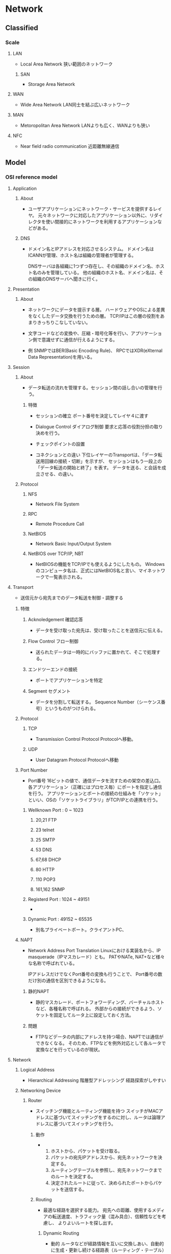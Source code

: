 * Network
** Classified
*** Scale
**** LAN
- Local Area Network
  狭い範囲のネットワーク

***** SAN
- Storage Area Network

**** WAN
- Wide Area Network
  LAN同士を結ぶ広いネットワーク

**** MAN
- Metoropolitan Area Network
  LANよりも広く、WANよりも狭い
  
**** NFC
- Near field radio communication
  近距離無線通信

** Model
*** OSI reference model
**** Application
***** About
- 
  ユーザアプリケーションにネットワーク・サービスを提供するレイヤ。
  元々ネットワークに対応したアプリケーション以外に、リダイレクタを使い間接的にネットワークを利用するアプリケーションなどがある。
***** DNS
- 
  ドメイン名とIPアドレスを対応させるシステム。
  ドメイン名はICANNが管理、ホスト名は組織の管理者が管理する。
  
  DNSサーバは各組織に1つずつ存在し、その組織のドメイン名、ホスト名のみを管理している。
  他の組織のホスト名、ドメイン名は、その組織のDNSサーバへ聞きに行く。

**** Presentation
***** About
- 
  ネットワークにデータを提示する層。
  ハードウェアやOSによる差異をなくしたデータ交換を行うための層。
  TCP/IPはこの層の役割をあまりきっちりこなしていない。

- 
  文字コードなどの変換や、圧縮・暗号化等を行い、アプリケーション側で意識せずに通信が行えるようにする。

- 例
  SNMPではBER(Basic Encoding Rule)、
  RPCではXDR(eXternal Data Representation)を用いる。
  

**** Session
***** About
- 
  データ転送の流れを管理する。セッション間の話し合いの管理を行う。

****** 特徴
- セッションの確立
  ポート番号を決定してレイヤ４に渡す
- Dialogue Control ダイアログ制御
  要求と応答の役割分担の取り決めを行う。
- チェックポイントの設置

- コネクションとの違い
  下位レイヤーのTransportは、「データ転送用回線の接続・切断」を示すが、
  セッションはもう一段上の「データ転送の開始と終了」を表す。
  データを送る、と会話を成立させる、の違い。
  
***** Protocol
****** NFS
- Network File System
****** RPC
- Remote Procedure Call
****** NetBIOS
- Network Basic Input/Output System

****** NetBIOS over TCP/IP, NBT
- 
  NetBIOSの機能をTCP/IPでも使えるようにしたもの。
  Windowsのコンピュータ名は、正式にはNetBIOS名と言い、マイネットワークで一覧表示される。
  
**** Transport
- 
  送信元から宛先までのデータ転送を制御・調整する

***** 特徴
****** Acknoledgement 確認応答
- 
  データを受け取った宛先は、受け取ったことを送信元に伝える。

****** Flow Control フロー制御
- 
  送られたデータは一時的にバッファに置かれて、そこで処理する。

****** エンドツーエンドの接続
- 
  ポートでアプリケーションを特定

****** Segment セグメント
- 
  データを分割して転送する。
  Sequence Number（シーケンス番号）というものがつけられる。

***** Protocol
****** TCP
- Transmission Control Protocol
  Protocolへ移動。

****** UDP
- User Datagram Protocol
  Protocolへ移動

***** Port Number
- Port番号
  16ビットの値で、通信データを流すための架空の差込口。
  各アプリケーション（正確にはプロセス毎）にポートを指定し通信を行う。
  アプリケーションとポートの接続の仕組みを「ソケット」といい、OSの「ソケットライブラリ」がTCP/IPとの連携を行う。

****** Wellknown Port : 0 ~ 1023

******* 20,21 FTP
******* 23 telnet
******* 25 SMTP
******* 53 DNS
******* 67,68 DHCP
******* 80 HTTP
******* 110 POP3
******* 161,162 SNMP

****** Registerd Port : 1024 ~ 49151
- 
  
****** Dynamic Port : 49152 ~ 65535
- 
  別名プライベートポート。クライアントPC、

***** NAPT
- Network Address Port Translation
  Linuxにおける実装名から、IP masquerade（IPマスカレード）とも。
  PATやNATe, NAT+など様々な名称で呼ばれている。
  
  IPアドレスだけでなくPort番号の変換も行うことで、
  Port番号の数だけ別の通信を区別できるようになる。
  
****** 静的NAPT
- 
  静的マスカレード、ポートフォワーディング、バーチャルホストなど、各種名称で呼ばれる。
  外部からの接続ができるよう、ソケットを固定してルータ上に設定しておく方法。

****** 問題
- 
  FTPなどデータの内部にアドレスを持つ場合、NAPTでは通信ができなくなる。
  そのため、FTPなどを例外対応として各ルータで変換などを行っているのが現状。

**** Network
***** Logical Address
- Hierarchical Addressing 階層型アドレッシング
  経路探索がしやすい
***** Networking Device
****** Router
- 
  スイッチング機能とルーティング機能を持つ
  スイッチがMACアドレスに基づいてスイッチングをするのに対し、ルータは論理アドレスに基づいてスイッチングを行う。

******* 動作
- 
  1. ホストから、パケットを受け取る。
  2. パケットの宛先IPアドレスから、宛先ネットワークを決定する。
  3. ルーティングテーブルを参照し、宛先ネットワークまでのルートを決定する。
  4. 決定されたルートに従って、決められたポートからパケットを送信する。

******* Routing
- 
  最適な経路を選択する能力。
  宛先への距離、使用するメディアの転送速度、トラフィック量（混み具合）、信頼性などを考慮し、
  よりよいルートを探し出す。
  
******** Dynamic Routing
- 動的
  ルータなどが経路情報を互いに交換しあい、自動的に生成・更新し続ける経路表（ルーティング・テーブル）に基づいて経路選択を行うこと。
  
  ルーティングプロトコルと呼ばれる通信手段に従って、ルータ同士が互いに自分が持っている経路情報を交換し合い、
  それぞれが経路表をっ自動的に生成・更新していく。

- メリット
  一台ずつ人手で経路情報を設定する必要がないため、大規模なネットワークでは機器を効率的に管理でき、
  障害発生時にも普通になった経路の情報が伝播して迂回経路が自動的に構成される。

- デメリット
  1. 外部から不正な経路情報を送りつけられるリスクがある。
  2. 経路情報の交換に一定の通信料を消費するため、通信速度がひっ迫している状況ではデメリットとなる。
  3. 最適ルートを計算する必要がある。
  4. 全てのルータが同一のルート情報を持つ必要がある。迂回が必要な場合に、情報を持っていないルータにより迂回ができなくなるため。
     全てのルータが同一のルート情報を持っている状態を"convergence"という。

******** Static Routing
- 静的
  管理者があらかじめ設定した固定的な経路表を用いる方式。
  最も優先されるルートとなる。

******** Routing Table
- 
  宛先ネットワークまでの距離、次に中継するルータ、距離、つながっている自分のポートなどが記載されている。
  ルーティングテーブルに宛先ネットワークがない場合は、スイッチとは異なり、パケットは破棄される。
  
  Routed Protocol(ルーティング対象プロトコル)毎に、ルーティングテーブルを持つ。
  IP用、IPX用、など。
  
****** Default Gateway
- 
  異なるネットワークへの出口となるルータのこと。
  したがってデフォルトゲートウェイを設定しなければ、他のネットワークとやりとりできない。
  Routerと異なるネットワーク間を接続するときに使用し、IPアドレスと経路制御表を参照してネットワーク間のパケットを中継する。
  経路制御を「ルーティング」、経路制御表を「ルーティングテーブル」という。
  
  主にルータがその役割を果たすが、プロキシサーバなどもデフォルトゲートウェイになることがある。
  
****** Computer
- 
  パソコンのネットワーク機能は、パソコン内部と外部を別のネットワークとして認識している。
  
- Windows
  "route print"で確認できる。
  0.0.0.0をデフォルトルートといい、その他すべてを表す。デフォルトゲートウェイへのパスが入っている。
  
***** Protocol
****** IP
- （詳細は別の「Protocol」を参照。）
  コネクションレス型の通信、ベストエフォート。

******* IP Packet
- 20～60byte : IPヘッダ
- 0～65,515byte : セグメントデータ

- IP Header
  |-----+--------------------------+--------------------------------------------|
  | Bit | Name                     |                                            |
  |-----+--------------------------+--------------------------------------------|
  |   4 | バージョン               | IPのバージョン                             |
  |   4 | ヘッダ長                 | IPヘッダの長さ                             |
  |   5 | サービスタイプ           | 上位プロトコルによって割り当てられた重要度 |
  |  16 | データ長                 | IPヘッダとセグメントデータを合わせた長さ   |
  |  16 | ID                       | 大きいデータを分割した際につける識別番号   |
  |   3 | フラグ                   | 分割する際に使用するフラグ                 |
  |  13 | フラグメント・オフセット | 分割を繋ぎ合わせるときに使う               |
  |   8 | TTL / Time To live       | パケットの生存時間                         |
  |   8 | プロトコル               | 使用している上位プロトコルの番号           |
  |  16 | ヘッダ・チェックサム     | IPヘッダのエラーチェック                   |
  |  32 | 送信元IPアドレス         | 送信元の論理アドレス                       |
  |  32 | 宛先IPアドレス           | 宛先の論理アドレス                         |
  |  0~ | オプション               | なくてもよい（最大40バイト）               |
  |-----+--------------------------+--------------------------------------------|

******* Organization
******** ICANN
- The Internet Corporation for Assigned Names and Numbers
  インターネットでの資源（IPアドレス、ドメインネーム）などの管理ポリシーを策定する非営利企業。
  かつてはIANA[Internet Assigned Numbers Authority]が行っていた業務を移管して設立した。

******** NIC
- Network Information Center
  ICANN下の資源管理団体。管理する範囲ごとに、地域・国でそれぞれ存在。

********* APNIC
- Asia Pacific Network Information Center
  アジアを管轄するNIC
********* JPNIC
- Japan Network Information Center
  日本を管轄するNIC。
****** IPX

****** DDP

****** ICMP
- Internet Control Message Protocol
***** Routing Protocol
- 
  ルーティングテーブルを他のルータと交換するためのプロトコル。
  近接ルータ間とネットワークの交換を行い、ルーティングテーブルを変更する。

  AS(各組織が保有・運用する小規模なネットワーク)内で用いられるIGP(Interior Gateway Protocol)と、
  異なるAS間で用いられるEGP(Exterior Gateway Protocol)とに大別される。
  IGPとEGPは一般名詞。
  
  ルータ同士が交換する情報をルーティングアップデート(routing update)という。

****** Classification
******* State
******** IGPs
********* RIP
********* CSPF
********* IGRP
********* EIGRP
******** EGPs
********* BGP
********* EGP
******* Method
******** Distance-vector protocol
- 
  Bellman-Ford(ベルマンフォード)型とも。
  距離と方向の情報を交換する。

  ルーティングテーブルにディスタンス（メトリック）とベクタ（送信ポート）が記載されているので、ディスンタスベクタ型という。
  
********* Routing loop
- 
  コンバージェンスが遅く、ルーティングアップデートがループしてしまう、という欠点がある。
  
********** Split Horizon
- 
  ルートを教えてもらったルータには、そのルートより良いルート以外は教えない。

********** Holddown Timer
- 
  変更された直後には変更を適用せず、全体に伝わるまでしばらく待ったうえで変更する。

********* Protocol
********** RIP
********** IGRP
******** Link-state protocol
- 
  
********* Protocol
********** OSPF
******** Enhanced Distance-Vector
- 

********* Protocol
********** EIGRP
****** Metric
- 
  最適ルートを決定する際の判断基準。
  これらの判断基準、ホップ数や回線のスピード、混み具合、エラー発生率などを元に計算する。
  使用するルーティングプロトコルによりメトリックは異なる。
  例えば、RIPはホップ数のみ、OSPFは回線のスピードなど。

**** Datalink
- 
  MAC。フレームの伝送制御

***** LAN
****** IEEEの規格
******* LLC
- Logical Link Control Sub-Layer 論理リンク制御副層
  実際の機器に依存しない部分。
  エラー制御、上位サービスの指定など。
******* MAC
- Media Access Control Sub-Layer メディアアクセス制御副層
  メディアへの接続の取り決め。
  メディア・アクセス制御（共有メディアのアクセス方法。誰が送信を行うかの制御）。

****** LAN仕様
******* Ethernet(DIX)
- レイヤ1、2
  メディア：同軸・UTP・光ファイバ
  メディアアクセス制御方式：CSMA/CD
  物理トポロジ：バス・スター

******** Ethernet Frame
- 8Byte （プリアンプル）
- 6Byte 宛先MACアドレス
- 6Byte 送信先MACアドレス
- 2Byte フレームタイプ
- 46-1500Byte パケット
- 4Byte FCS

******* IEEE802.3
- レイヤ1、MAC
  メディア：同軸・UTP・光ファイバ
  メディアアクセス制御方式：CSMA/CD
  物理トポロジ：バス・スター

- 
  イーサネットとほぼ同一。
  LLC副層が少し異なるため、制御情報が異なってくるが、相互互換している。

******** Frame
- 8Byte （プリアンプル）
- 6Byte 宛先MACアドレス
- 6Byte 送信先MACアドレス
- 2Byte 長さ・タイプ
- 46-1500Byte パケット
- 4Byte FCS

******** Extention 拡張
********* IEEE802.3u
- Fast Ethernet
  1995年制定。100Mbps、下位互換。
  同軸ケーブルが規格から外れ、バス型物理トポロジが使えなくなりスターのみに。
  
********* IEEE802.3z
- Gigabit Ethernet
  光ファイバ
********* IEEE802.3ab
- Gigabit Ethernet
  ツイストペア。
********* IEEE802.3ae
- 10Gigabit Ethernet
  下位互換。

******* IEEE802.5
- レイヤ1、MAC
  メディア：同軸・UTP
  メディアアクセス制御方式：トークンパッシング
  物理トポロジ：リング・スター
  転送速度が4Mbps/16Mbps

- 
  元はIBMが1970年代に開発したトークンリング。
  
- MSAU
  MultiStation Access Unit。ハブ。
  
******* FDDI
- レイヤ1、MAC。Fiber distributed data interface
  メディア：同軸・UTP・光ファイバ
  メディアアクセス制御方式：トークンパッシング
  物理トポロジ：二重リング
  100Mbpsで、最長20KmのLANを作り出せる。

- 
  二重リングとトークン・パッシング制御方式により信頼性が高い
  光ファイバでデータ転送速度も速い。
  ただし価格も高い。

- 
  プライマリ・リングと、予備のセカンダリ・リングがある。
  プライマリとセカンダリは逆向きに信号が流れる。

- Node
  - DAS : Dual Attachment Station
    両方のリングに接続された機器のこと。
  - SAS : Single Attachment Station
    プライマリ・リングとしか接続されない。
  - Concentrator
    集線装置。複数の回線を一つにまとめる。
    複数のSASと接続される。

******* IEEE802.2
- LLC

****** MACアドレス
- 
  Nicにつけられたアドレス。ROMに書き込まれている。
  48bitを16進数で12桁にしている。
  
- OUI : Organizational Unique Identifier
  MACアドレスの先頭24bit（6桁目）まで。ベンダーコードとも。
  また、残りの24bitはベンダ割り当てコードで、ベンダが任意につけた値。

****** Media Access Control
******* CSMA/CD
- Collision Domain Multiple Access with Carrrier Avoidance
  
******** Ethernetの場合
- 
  1. 送信準備
     イーサネットフレームを作成。衝突カウンタを0にする
  2. CSMA
     キャリア信号を検知する。なければ一定時間待った後、送信開始。
  3. CD
     送信中に衝突したかどうか検出。衝突していなければ送信完了。
     衝突していた場合、フレーム送信を一時中断しJAM信号を送信。4へ。
  4. バックオフ
     衝突カウンタをプラス1．16ならばフレームを破棄し送信中止。
     16未満ならばランダムな待機後2へ。
******* CSMA/CD
- Carrier Sence Multiple Access with Collision Domain

******* Token Passing
- 
  トークン、と呼ばれる制御フレームを使う。
  1. 誰も使用していない状態を"フリートークン"といい、データを乗せる。
  2. データが乗ったトークンを"ビジートークン"という。この状態では新たにデータを乗せることはできない。
  3. データが自分宛てでなければ、何もせず送り出す。
  4. 自分宛てのデータであれば、データを受け取り受信済みを表すデータを乗せる。
  5. 受信済みビジネストークンを送信者が受け取ったら、再びフリートークンとなる。

- 
  衝突が発生せず、受け取りの確認も可能。
  ビジーとなった状態で送り元が故障した場合など、フリーに戻らない場合があるため、監視するノードが必要。
  
***** Networking Device
****** Bridge
******* Type
******** Source-route bridge
- SRB、ソースルートブリッジ。
  IEEE802.5(トークンリング)同士をつなげるブリッジ。
  他リング宛てのパケットを受け取ると、全ルート探索パケットを使って、宛先までのすべての道筋を探し出す。
  それをルーティング情報(Routing Information Field)として表を持つ。ルータのルーティングテーブルとは別物。
  
******** Transparent bride
- 
  同じアクセス制御方式のセグメントを繋ぐ。イーサネット同士、FDDI同士など。
  
******** Source-route transparent bridge
- SRTB、変換ブリッジ
  異なる方式のネットワーク同士を繋ぐ。
  
******** Encapsulation Bridge
- 
  WAN用にカプセル化するブリッジ。

******* 特徴
******** Filtering
- 
  MACアドレスで、ブリッジを通過できるかどうか判断する。
  知らないアドレスであれば通過させる。
  ブリッジはアドレステーブルを持ち、ポートと接続しているデバイスを覚えている。

******** 欠点
- 
  ハブと異なりパケットを処理するため、時間がかかる。
  また、ブロードバンドは止められない。

****** Switching hub
- Layer 2 switch
  スイッチング機能を持つ。
  マルチポートであり、ブリッジとは異なりどのポートに送るか、まで判断する。
  
  衝突が発生せず、全二重通信を実現することが可能。

******* 方式
******** Store and Forward
- 
  スイッチでバッファメモリを持っており、そこでデータのバッファリングを行い、
  送信できるタイミングになったら相手へ送信を行う。
  
******** cut through
- 
  バッファせずに、宛先を確認した時点で送る方法。
  遅延はないが、アレーフレームの送信の可能性がある。

******** fragment free
- 
  基本はcut throughだが、64バイトまでバッファしエラーチェックする。
  イーサネットで一番多いショートフレームを除去できる。

***** Protocol
****** ARP
- 実際にはレイヤ2か。

******* 動作
- データ転送時の動作
  1. ARPテーブルを参照し、宛先IPアドレスに対するMACアドレスが分かるか確認する。
  2. なければ、"ARP要求"をブロードキャスト送信する
  3. ARP要求を受け取った各ホストは、宛先IPアドレスと自分のIPアドレスを比較する。
     1. 一致しなければ無視
     2. 一致した場合、"ARP応答"を送信
  4. ARP応答を受け取ったホストは、ARPテーブルにMACアドレスを追加する。

**** Physical
***** 接続方式
****** 一般電話回線
- モデム
****** ISDN
- TA、DSU
****** LANケーブル
- NIC
****** CATV
- NIC、ケーブルモデム
****** ADSL
- NIC、ADSLモデム、スプリッタ

***** 問題
- 減衰
  信号が弱まってしまうこと
- ノイズ
  電気信号の形が崩れること
  - 原因
    - クロストーク
      隣の同線の影響
    - 熱雑音
    - EMI/RFI
      Electromagnetic interference 電磁干渉 / Radio frequency interference 無線周波干渉
  
- Collision 衝突
- 拡散（光ケーブル）

***** Networking Media
****** ケーブル
******* 同軸ケーブル
- 
  中央に銅製の導体、周りにプラスティックの絶縁体、一番外側にプラスティックの皮膜。
  プラスティックの間に金でできた網状の"シールド"がある。外部からの干渉を防ぐため。

******* ツイストペアケーブル
- 
  8本の細い銅線を、2本ずつ4つの組にして、より合わせた構造。
  寄り合わせることによって、互いの磁場を消滅させ、外部からの干渉も防ぐ。キャンセレーションという。
  
******** UTP
- Unshielded Twisted-Pair Cable 非シールドツイストペア
  シールドがないため干渉に強くなく、あまり長距離まで信号が届かない。
  代わりに安価で柔らかい。

******** STP
- Shielded Twiste-Pair Cable シールドツイストペアケーブル
  あまり使われない。

******* 光ファイバケーブル
- 
  中央の反射率の高いガラスで作られた部分に信号が通る。その周りをプラスティックで覆う。
  更に周りにケブラーという防弾チョッキにも使われている繊維を、干渉保護材として配置する。
  一切の電磁的な干渉を受けず高速だが、高価。

- モード
  - シングルモード
    1本の強力なレーザー光を通すタイプ
  - マルチモード
    複数の弱い光を反射させるタイプ

****** 規格団体
******* IEEE
******* EIA/TIA
******* UL
- 
  製品の安全性を試験する団体
****** 規格
******* IEEE
- 
  |-------------+----------------+-----------------------------------------------|
  | 規格名      | ケーブルの種類 | 備考                                          |
  |-------------+----------------+-----------------------------------------------|
  | 10BASE5     | 同軸           | 別名:Thicknet                                 |
  | 10BASE2     |                | 別名:Thinnet                                  |
  |-------------+----------------+-----------------------------------------------|
  | 10BASE-T    | UTP            | 最長距離:100m                                 |
  | 100BASE-TX  |                | 最長距離:100m                                 |
  | 1000BASE-T  |                | 最長距離:100m                                 |
  |-------------+----------------+-----------------------------------------------|
  | 100BASE-FX  | 光ファイバ     | マルチモード412mまたは2km, シングルモード20km |
  | 100BASE-SX  |                | 最長距離:マルチモード550m                     |
  | 1000BASE-LX |                | 最長距離:5km(どちらのモードも)                            |
  |-------------+----------------+-----------------------------------------------|

- 規格名
  規格の数字はデータ転送量。Mbps。
  BASEはデータ伝送方式で、ベースバンド伝送を用いる、ということを表す。
  最後の数字は距離(100m、ただし2でも185m)、Tはツイストペア、他は光ファイバ。

- リピータ
  10BASE-Tなら4つ、100BASE-Tなら2つまでリピータを繋げてよい、とされている。
 
******* EIA/TIA
- 
  |----------+----------|
  | カテゴリ | 特徴     |
  |----------+----------|
  |        1 | 電話専用 |
  |        2 | 電話専用 |
  |        3 | 10Mbps   |
  |        4 | 16Mbps   |
  |        5 | 100Mbps  |
  |----------+----------|

***** Networking Device
****** Repeater
- 
  信号を増幅・整形する。

****** Hub
- 
  別名マルチポートリピータ。
  多くの機器を繋ぐ時に使用する。信号の増幅や整形も行う
  
***** Topology
****** 物理トポロジ
- 機器とメディアの配置

******* バス型
******* リング型
******* スター型
******* ツリー型
- 
******* メッシュ型
- 
  すべてのノードが相互に直接接続されている

****** 論理トポロジ
******* バス型

******* リング型

*** Internet (TCP/IP) Protocol Suite
**** Application
- HTTP
- FTP
- DNS
- SMTP
- telnet
- etc
**** Transport
- TCP
- UDP
**** Internet
- IP
**** Link
- 各種
** Protocol
*** TCP/IP Protocol Suite
**** Application
***** BGP
- 
  パスベクター(Path Vector)型プロトコルと呼ばれている。
  
***** DHCP
- 
  Bootpの上位互換。
  オプション以外はBOOTPと似たようなもの。

****** DHCPメッセージ
- 
  |----------+----------------------------------+------------------------------------------------|
  | バイト数 | 名前                             | 説明                                           |
  |----------+----------------------------------+------------------------------------------------|
  |        1 | オペレーションコード             | クライアント⇒サーバ:1, サーバ⇒クライアント:2 |
  |        1 | ハードウェアタイプ               | 10Mイーサネット:1                              |
  |        1 | ハードウェアアドレスタイプ       | 10Mイーサネット:6                              |
  |        1 | リレーエージェントhop数          | リレーエージェントの経由数                     |
  |        4 | トランザクションID               | 一連の通信で使用される識別番号                 |
  |        2 | 経過時間                         | クライアントの初期化後の時間                   |
  |        1 | フラグ                           | ブロードキャスト・フラグ                       |
  |        4 | クライアントIPアドレス           | 現在のクライアントのアドレス（再リース時）     |
  |        4 | 割り当てIPアドレス               | サーバが割り当てたアドレス                     |
  |        4 | サーバIPアドレス                 | サーバのアドレス                               |
  |        4 | DHCPリレーエージェントアドレス   | リレーエージェントのアドレス                   |
  |       16 | クライアントハードウェアアドレス | クライアントのMACアドレス                      |
  |       64 | サーバ名                         | サーバのホスト名                               |
  |      128 | ブートファイル名                 | ブーとファイルの名前                           |
  |     可変 | オプション                       | クライアントのその他設定                       |
  |----------+----------------------------------+------------------------------------------------|

******* Message Type
- 
  |----+--------------+------------------------------------------------|
  | No | Message Name | Meanings                                       |
  |----+--------------+------------------------------------------------|
  |  1 | DHCPDISCOVER | DHCPサーバを見つけるためのメッセージ           |
  |  2 | DHCPOFFER    | サーバからクライアントへ候補を伝えるメッセージ |
  |  3 | DHCPREQUEST  | 候補から決定したアドレスを伝えるメッセージ     |
  |  5 | DHCPACK      | サーバからクライアントへ取得を認めるメッセージ |
  |  6 | DHPCNAK      | サーバからクライアントへ取得エラーメッセージ   |
  |  7 | DHCPRELEASE  | クライアントからサーバへリリース要求メッセージ |
  |----+--------------+------------------------------------------------|

******* 動作
- 
  1. クライアントがサーバを発見するためDHCPDISCOVERを送信
  2. サーバは割り振る候補のアドレスをDHCPOFFERで送信
  3. クライアントは要求するIPアドレスをDHCPREQUESTで送信
  4. サーバは、要求を認めるならDHCPACK、拒否するならDHCPNAKを送信。
  5. DHCPACKならばクライアントはアドレスを設定する。DHCPNAKなら再度REQUESTを送信。

- リースの延長
  アドレスなどわかっているので、いきなりDHCPREQUESTを投げる

***** DNS

****** Header
- 
  

***** FTP
- File Transfer Protocol
  
***** HTTP
****** Status
******* Informational 1xx

******* Successful 2xx

******** 200 OK

******** 204 No Content

******* Redirection 3xx
******** 302 Found

******** 304 Not Modified
- 
  document has not been modified.

******* Client Error 4xx

******** 403 Forbiden

******** 404 Not Found

******* Server Erorr 5xx

******** 500 Internal Server Error

****** Link
- https://www.w3.org/Protocols/rfc2616/rfc2616-sec10.html

***** IMAP

***** IRC

***** LDAP

***** MGCP

***** NNTP

***** NTP

***** POP

***** RIP

***** RPC
- Remote Procedure Call

***** RTP

***** SIP

***** SMTP

***** SNMP

***** SSH

***** Telnet
- 
  RFC 15, extended in RFC 854.
  ネットワーク仮想端末(Network Virtual Terminal, NVT)の仕様に基づいてデータの変換を行う。
  ポート番号は23。
  
  基本的に1文字ずつTCP/IPで送信される。
  ASCIIを使い、ヘッダを付けない。
  例） L2ヘッダ + IPヘッダ + TCPヘッダ + データ(dのみ、など)

- 

****** 標準NVT文字
- 
  ASCIIではいくつか制御文字が用意されている。telnetでは以下が利用可能。
  |------+------+------+------------------|
  | 文字 | 10進 | 16進 | 意味             |
  |------+------+------+------------------|
  | NUL  |    0 | 0x00 | ヌル文字         |
  | BEL  |    7 | 0x07 | Bell文字         |
  | BS   |    8 | 0x08 | バックスペース   |
  | HT   |    9 | 0x09 | 水平タブ         |
  | LF   |   10 | 0x0A | 改行             |
  | VT   |   11 | 0x0B | 垂直タブ         |
  | FF   |   12 | 0x0C | フォームフィード |
  | CR   |   13 | 0x0D | 復帰             |
  |------+------+------+------------------|

****** 制御機能
- 
  |--------+-------+------------------------------------------+--------------------------------|
  | コード | 制御  | 意味                                     | 役割                           |
  |--------+-------+------------------------------------------+--------------------------------|
  |   0xF2 | Synch | [Data Mark]データマーク                  | データ削除・リセット           |
  |   0xF4 | IP    | [Interrupt Process]プロセス中断          | 操作の一時中断・割り込み・停止 |
  |   0xF5 | AO    | [Abort Output]出力中止                   | 出力を抑止                     |
  |   0xF6 | AYT   | [Are You There]相手確認                  | 相手が動作しているかどうか確認 |
  |   0xF7 | EC    | [Erase Character]文字消去                | 最後の文字を消去               |
  |   0xF8 | EL    | [Erase Line]行消去                       | 最後の行を消去                 |
  |   0xFF |       | [Interpret as Command]コマンドとして解釈 | telnetエスケープシーケンス |
  |--------+-------+------------------------------------------+--------------------------------|

***** TFTP

***** TLS/SSL

***** XMPP
**** Transport
***** TCP
- Transmission Control Protocol
****** Header
- 
  |-----+------------------|
  | Bit | Name             |
  |-----+------------------|
  |  16 | 送信元ポート番号 |
  |  16 | 宛先番号         |
  |  32 | シーケンス番号   |
  |  32 | 確認応答番号     |
  |   4 | データオフセット |
  |   6 | 予約             |
  |   6 | 制御ビット       |
  |  16 | ウィンドウ       |
  |  16 | チェックサム     |
  |  16 | 緊急ポインタ     |
  |     | オプション       |
  |-----+------------------|

******* 制御ビット
- 
  |-----+-----+-----+-----+-----+-----|
  | URG | ACK | PSH | RST | SYN | FIN |
  |-----+-----+-----+-----+-----+-----|

- URG
  緊急に処理するデータがあることを示す
- ACK
  転送許可要求
- PSH
  受け取ったセグメントをすみやかにアプリケーションに受け渡すよう要求する。
- RST
  接続を強制的に切断する。
- SYN
  転送許可
- FIN
  終了要求を送る。
******* Sequence Number
- 
  送るデータの先頭バイトの番号。
  最初のスリーウェイハンドシェイクの際に、お互いにランダムな数値を送り合うことで初期値が決定する。
  値にデータ長を足して、確認応答番号として返答する。

******* Window Size
- 
  どれだけのサイズのバッファを持つかを連絡する。
  スリーウェイハンドシェイク時に設定する。
  そのバッファ内であれば、確認応答が来る前にデータを送ってしまう。
  確認応答が届いたら、該当部分を「枠」から外し、未送のデータを送る。
  その方法を"Sliding Window"という。

****** Three way handshake
- 接続
  1. Terminal A (Closed), Server B (LISTEN)へ要求を出す。初期状態、CLOSED-LISTEN
  2. AからBに、SYNを1にしたデータを転送する。SYN_SENT-LISTEN
  3. SYNを受け取ったBは、ACKに1、SYNに1を入れて返答する。SYN_SENT-SYN_RCV
  4. Aが通信を受け取り、A->Bの通信路が確立された。BへACK1を返す。ESTABLISHED-SYN_RCV
  5. BがACKを受けとり、B->Aの通信路も確立された。ESTABLISHED-ESTABLISHED

- 切断
  1. AからBへ切断要求を行う。ESTABLISHED-ESTABLISHED
  2. FINに1を入れて送信する。ACKは最初以外常に1。FIN_WAIT1-ESTABLISHED
  3. 受け取ったBはACKを返す。FIN_WAIT1-CLOSE_WAIT
  4. AがBから返答を受け、A->Bは切断OKとなったが、B->Aは切断要求できないため、待ち。FIN_WAIT2-CLOSE_WAIT
  5. Bが切断してもよい状態になれば、BからAへFINを送る。FIN_WAIT2-LAST_ACK
  6. Bの切断要求にAがACKで返答する。TIME_WAIT-LAST_ACK
  7. BがACKを受け取り、切断する。TIME_WAIT-CLOSED
  8. BがACKを受け取りCLOSEDにしただろう、と思われる時間を待った後に、CLOSEDとする。CLOSED-CLOSED
****** Connection Status
- CLOSED
- LISTEN
- SYN_SENT
- SYN_RCV
- ESTABLISHED
- FIN_WAIT1
  相手からのACK待ち
- FIN_WAIT2
  相手からのFIN待ち
- CLOSE_WAIT
- LAST_ACK
- TIME_WAIT
  相手にACKが届く時間の待ち。

****** Window Control
- 
  基本は、確認応答が返ってこなかったら再送する。
  同じ確認応答が3回来た場合も再送する。

- 
  TCPでは必ず番号順に処理を行うので、途中でパケットが届かなかった場合も、
  バッファ内で並び替えを行い番号順に処理を行う。

- 
  Window sizeは16bit, 64KByteが最大だが、ウィンドウスケールオプションを使うことで最大1GBまで拡張可能。

****** Congestion Control
- 輻輳制御
  
******* Slow-start Algorithm
- 
  最初は1つ送り、問題なく返答がきたら2つ、4つ、8つ、、、と送るセグメントの数を倍々に増やしていく。
  ある閾値をまでいったら、その後は1つずつ増やす。16、17、18、、、など。
  確認応答が返ってこなかった時点で、一旦送る数を減らし、またそこから徐々に増やしていく。
  基本は1まで送信数を落とすが、輻輳が発生する度に半分に落とす、という応用パターンもある。

  ウィンドウサイズまで増えれば、ウィンドウ制御により打ち止めとなる。

****** MMS
- Maximum Segment Size
  データが長い場合は分割して送信するが、そのサイズ。
  イーサネットでは約1460となる。
  スリーウェイハンドシェイク時（の最初の2回）にサイズが決定される。
****** RTT
- Round Trip Time、往復遅延時間
  

***** UDP
- User Datagram Protocol
  制御を行わないが、スループットの低下が起こらない。
  コネクションレス。

****** Header
- 
  |-----+------------------|
  | Bit | Name             |
  |-----+------------------|
  |  16 | 送信元ポート番号 |
  |  16 | 宛先ポート番号   |
  |  16 | セグメントサイズ |
  |  16 | チェックサム     |
  |-----+------------------|
  
***** DCCP

***** SCTP

***** RSVP
**** Internet
***** IP
****** IPv4
******* IP Address
******** Class
- 
  |-------+--------------+---------+------+---------------+-----------------+---------------|
  | class | Leading bits | network | rest | Start address |     End address |   Subnet Mask |
  |-------+--------------+---------+------+---------------+-----------------+---------------|
  | A     |            0 |       8 |   24 |       0.0.0.0 | 127.255.255.255 |     255.0.0.0 |
  | B     |           10 |      16 |   16 |     128.0.0.0 | 191.255.255.255 |   255.255.0.0 |
  | C     |          110 |      24 |    8 |     192.0.0.0 | 223.255.255.255 | 255.255.255.0 |
  | D     |         1110 |         |      |     224.0.0.0 | 239.255.255.255 |               |
  | E     |         1111 |         |      |     240.0.0.0 | 255.255.255.255 |               |
  |-------+--------------+---------+------+---------------+-----------------+---------------|
******** Subnet Mask
- 
  ネットワーク番号・サブネット番号のビットをすべて1、ホスト番号を0としたもの。

******** CIDR
- Classless Inter-Domain Routing
  クラスに関係なくIPアドレスを割り当てる方法。
  
******** 予約済みアドレス
********* Private Address
- 
  |--------------+----------------+-------------+-----------------+------------------|
  |              | Class          |       Start |             End | No. of addresses |
  |--------------+----------------+-------------+-----------------+------------------|
  | 24-bit block | Class A        |    10.0.0.0 |  10.255.255.255 | 16,777,216       |
  | 20-bit block | Class B × 16  |  172.16.0.0 |  172.31.255.255 | 1,048,576        |
  | 16-bit block | Class C × 256 | 192.168.0.0 | 192.168.255.255 | 65,536           |
  |--------------+----------------+-------------+-----------------+------------------|

********* Network Address
- 
  ホスト部がすべて0のもの。
  ネットワークそのものを表す。

********* Broadcast Address
- 
  ホスト部がすべて1のもの。
  ネットワーク内の全員が受け取るためのアドレス。

********* Loopback Address
- 
  自分自身宛てのアドレス。127.0.0.1が主に使われる。

******** NAT
- Network Address Translator
  ネットワークアドレス変換の一つで、プライベートIPアドレスをグローバルIPアドレスに変換すること。

******* IP fragmentation
******** MTU
- Maximum Transmission Unit
  1回の転送（1フレーム）で送信できるデータの最大値を示す伝送単位のこと。
  

********* Path MTU Discovery 経路MTU探索
- 
  https://en.wikipedia.org/wiki/Path_MTU_Discovery

******* IP Packet
- 20～60byte : IPヘッダ
- 0～65,515byte : セグメントデータ

******** IP Header
- 
  |-----+--------------------------+--------------------------------------------|
  | Bit | Name                     |                                            |
  |-----+--------------------------+--------------------------------------------|
  |   4 | バージョン               | IPのバージョン                             |
  |   4 | ヘッダ長                 | IPヘッダの長さ                             |
  |   5 | サービスタイプ           | 上位プロトコルによって割り当てられた重要度 |
  |  16 | データ長                 | IPヘッダとセグメントデータを合わせた長さ   |
  |  16 | ID                       | 大きいデータを分割した際につける識別番号   |
  |   3 | フラグ                   | 分割する際に使用するフラグ                 |
  |  13 | フラグメント・オフセット | 分割を繋ぎ合わせるときに使う               |
  |   8 | TTL / Time To live       | パケットの生存時間                         |
  |   8 | プロトコル               | 使用している上位プロトコルの番号           |
  |  16 | ヘッダ・チェックサム     | IPヘッダのエラーチェック                   |
  |  32 | 送信元IPアドレス         | 送信元の論理アドレス                       |
  |  32 | 宛先IPアドレス           | 宛先の論理アドレス                         |
  |  0~ | オプション               | なくてもよい（最大40バイト）               |
  |-----+--------------------------+--------------------------------------------|

****** IPv6
****** IP Protocol Number プロトコル番号
- 
  IPで通信する際に、上位層のプロトコルがなんであるかを識別するための番号。
  IPパケットのヘッダに8ビットの値として記載される。
  [[http://www.iana.org/assignments/protocol-numbers/protocol-numbers.xhtml][Protocol Numbers]]
  [[https://ja.wikipedia.org/wiki/%E3%83%97%E3%83%AD%E3%83%88%E3%82%B3%E3%83%AB%E7%95%AA%E5%8F%B7%E4%B8%80%E8%A6%A7][プロトコル番号一覧 - Wikipedia]]

******* List
- 
  |---------+------------+-----------|
  | Decimal | Keyword    | Reference |
  |---------+------------+-----------|
  |       0 | HOPOPT     |           |
  |       1 | ICMP       | [[http://tools.ietf.org/html/rfc792][RFC792]]    |
  |       2 | IGMP       |           |
  |       4 | IP         |           |
  |       6 | TCP        |           |
  |       7 | CBT        |           |
  |       8 | EGP        |           |
  |       9 | IGP        |           |
  |      17 | UDP        |           |
  |      41 | IPv6       |           |
  |      43 | IPv6-Route |           |
  |      44 | IPv6-Frag  |           |
  |      45 | IDRP       |           |
  |      46 | RSVP       |           |
  |      47 | GRE        |           |
  |      50 | ESP        |           |
  |      51 | AH         |           |
  |      55 | MOBILE     |           |
  |      58 | IPv6-ICMP  |           |
  |      59 | IPv6-NoNxt |           |
  |      60 | IPv6-Opts  |           |
  |      88 | EIGRP      |           |
  |      89 | OSPF       |           |
  |      94 | IPIP       |           |
  |     103 | PIM        |           |
  |     112 | VRRP       |           |
  |     113 | PGM        |           |
  |     115 | L2TP       |           |
  |---------+------------+-----------|

***** ICMP
- Internet Control Message Protocol
  [[https://tools.ietf.org/html/rfc792][RFC792 Internet Control Message Protocol]]a
  IPを利用するネットワークで用いられるプロトコルの一つで、IP通信の制御や通信状態の調査などを行うためのもの。
  TCP、UDPなどと同様にインターネット・プロトコル上位のプロトコルだが、
  IPと同じネットワーク層のプロトコルであるように特別の処理をされる。
  
  pingやtracerouteなどがICMPを利用している。
  大きく分けて、調査のためのQueryメッセージと、エラー通知のためのErrorのメッセージがある。

****** ICMP Packet
- 
  本来セグメントが入る部分に、ICMPメッセージが入って送信される。
  EthernetFrame | IP Header | ICMP Message

****** Structure
- 
  |------+--------+--------+--------------+------------+--------|
  | Byte |      1 |      1 |            2 |          4 |     64 |
  |------+--------+--------+--------------+------------+--------|
  | Name | タイプ | コード | チェックサム | オプション | データ |
  |------+--------+--------+--------------+------------+--------|

****** Message Type
- 
  |--------------+-------------------------+-------|
  | タイプコード | 内容                    | 種類  |
  |--------------+-------------------------+-------|
  |            0 | Echo Reply              | Query |
  |            3 | Destination Unreachable | Error |
  |            5 | Redirect                | Error |
  |            8 | Echo Request            | Query |
  |           11 | Time Exceeded           | Error |
  |--------------+-------------------------+-------|
  |            4 | Source Quench           | Error |
  |           12 | Parameter Problem       | Error |
  |           13 | Timestamp Request       | Query |
  |           14 | Timestamp Reply         | Query |
  |           15 | Information Request     | Query |
  |           16 | Information Reply       | Query |
  |--------------+-------------------------+-------|

******* 3 : Unreachable Messages
- 
  |---------+----------------------------------------------------------------------+--------------------------------------------------------------------------|
  | Code    | ICMP到達不能メッセージ                                               | 内容                                                                     |
  |---------+----------------------------------------------------------------------+--------------------------------------------------------------------------|
  | Code 0  | Network Unreachable                                                  | 指定されたネットワークに到達できない。ルータが経路情報を保持していない   |
  | Code 1  | Host Unreachable                                                     | ホストに到達できない。ホストがネットワークに接続されていない             |
  | Code 2  | Protocol unreachable                                                 | プロトコルに到達できない。指定されたプロトコルが利用できない。           |
  | Code 3  | Port unreachable                                                     | ホストのポート(SSH/HTTPなど)に到達できない。待ち受け状態になっていない。 |
  | Code 4  | Fragmentation required, and DF flag set                              | パケットの分割したいが、不可となっている。                               |
  | Code 5  | Source Route Failed                                                  | ソースルートが不明                                                       |
  | Code 6  | Destination network unknown                                          | 指定されたネットワークが発見できない。到達する経路が発見できない。       |
  | Code 7  | Destination host unknow                                              | 指定されたホストが発見できない。ホストに到達する経路が発見できない       |
  | Code 8  | Source Host Isolated                                                 |                                                                          |
  | Code 9  | Communication with Destnation Network is Administratively Prohibited |                                                                          |
  | Code 10 | Communication with Destination Host is Administratively Prohibited   |                                                                          |
  | Code 11 | Destination Network Unreachable for Type of Service                  |                                                                          |
  | Code 12 | Destination Host Unreachable for Type of Service                     |                                                                          |
  | Code 13 | Communication administratively prohivited by filtering               | ファイヤーウォールやウィルス対策ソフトのため到達できない                 |
  |---------+----------------------------------------------------------------------+--------------------------------------------------------------------------|

******* 5 : Redirect
- 
  ホストにルート変更の情報が伝わらないため、最適ルートの情報をホストへ伝える。
  オプションに新しい最適ルータのIPアドレスを入れてホストへ送り返す。

- 
  |------+--------------------------------------------------------+--------------------------------|
  | code | 説明                                                   | 意味                           |
  |------+--------------------------------------------------------+--------------------------------|
  |    0 | Redirect datagrams for the Network                     | 対象ネットワークへのルート変更 |
  |    1 | Redirect datagrams for the Host                        | 対象ホストのみへのルート変更   |
  |    2 | Redirect datagrams for the Type of Service and Network | ネットワークのルート変更       |
  |    3 | Redirect datagrams for the Type of Service and Host    | ホストへのルート変更           |
  |------+--------------------------------------------------------+--------------------------------|

***** ICMPv6
- Internet Control Message Protocol for IPv6
  IPv6で用いられるICMPプロトコル。ただしv4から各種定義しなおされている新しいプロトコル。

****** Path MTU Discovery
- パスMTU探索
  IPv6のパケット断片化は送信元のみでルータでは行われないので、
  送信元が配送される全経路で通過できるパケットのサイズ(パスMTU)を知らなければならない。
  これを行うのがパスMTU探索。RFC1981。
  
  最初はインターフェースのMTU値などできるだけ大きな値を用いて送信され、
  途中のルータでMTU値がパケットより小さければ、送信元へ「パケット過大(Packet too big)」エラーを返す。
  この時送信可能なMTU値も返されるので、再度送信元はそのサイズに合わせて再送信。
  これを繰り返すことでパスMTUを知る。

***** NDP

***** IGMP

***** IPsec
**** Link
***** ARP
- Address Resolution Protocol
  イーサネット環境で、IPアドレスから対応するMACアドレスを動的に得るためのプロトコル。
  IPv6ではARPでなく、ICMPv6の「近接探索プロトコル」を用いる。
  RFC826で定義され、その後RFC5227, RFC5494でエンハンスが行われている。
  
  宛先IPアドレスを取得して、その情報を元に宛先MACアドレスを知るためにARPテーブルを参照する。

****** ARPテーブル
- 
  IPアドレスとMACアドレスの情報。
  winのcmdでは"arp -a"とすると確認可能。
  この中にデータが存在しない場合に、ARP要求をしてデータを取得する。
  
******* ARP entry
- static
  手動で入力したもの。
- dynamic
  ARPによって取得したIPアドレスとMACアドレス

****** 動作
- 
  

****** ARPパケット
- 
  上位のプロトコルを使わず、ARPパケットをethernet Frameで包むだけ。

******* Fromat
- 
  |------+----------------------+---------------------|
  | byte | name                 | meaning             |
  |------+----------------------+---------------------|
  |    4 | アドレスタイプ       | アドレスの方式      |
  |    2 | アドレス帳           | アドレスの長さ      |
  |    2 | オペレーションコード | 要求か応答か        |
  |    6 | 送信元MACアドレス    | 送信元のMACアドレス |
  |    4 | 送信元IPアドレス     | 送信元のIPアドレス  |
  |    6 | 送信先MACアドレス    | 送信先のMACアドレス |
  |    4 | 送信先IPアドレス     | 送信先のIPアドレス  |
  |------+----------------------+---------------------|
  
***** RARP
- Reverse Address Resolution Protocol
  MACアドレスからIPアドレスを取得するためのプロトコル。
  近年では同機能でより高機能なDHCPなどにより代替されることが多い。

***** BOOTP

***** OSPF
***** SPB
***** L2TP
***** PPP
***** MAC
- 
  Media Access Control

****** Ethernet
****** IEEE 802.11
****** DSL
****** ISDN
*** IPX/SPX
**** Network
***** IPX
- アドレス
  ネットワークID+MACアドレス(32bit+48bit)
  ex) 4d.0060.3e86e220

*** AppleTalk
**** Session
***** AppleTalk Session Protocol
**** Network
***** DDP
- アドレス
  ネットワーク番号+ノード番号(15bit+8bit)
  
*** SNA

*** UMITS
*** Miscellaneous
**** Application
**** Presentation
**** Session
***** NFS
- Network File System
***** NetBIOS
**** Transport
**** Netwokr
***** NetBIOS Fraems protocol, NBF
- 
**** Datalink
**** Physical
*** Rooting
**** RIP
- Routing Information Protocol
***** RIPv1
- 
  ルーティングテーブルを30秒に1回交換する。
  6回アップデートを受け取らなかった場合、ルータが故障しているとみなし、そのルータを使うルートを消す。
  
  最大で25ルート分を交換する。
  メトリックにはホップ数を使う。

****** Routing Update
- 
  |------+----------------------------|
  | Byte | Content                    |
  |------+----------------------------|
  |    1 | コマンド                   |
  |    1 | バージョン                 |
  |    2 | ZERO                       |
  |------+----------------------------|
  |    2 | アドレス識別子             |
  |    2 | ZERO                       |
  |    4 | 宛先ネットワークIPアドレス |
  |    4 | ZERO                       |
  |    4 | ZERO                       |
  |    4 | メトリックス               |
  |------+----------------------------|
  
***** RIPv2
*** Link
- https://en.wikipedia.org/wiki/OSI_model
** Command
*** Posix
**** ifconfig
- 
  
**** route
**** traceroute
**** netstat
*** Windows
**** route
***** print
- 
  routing tableを表示させる。

**** ping
- 
  ICMPのecho requestとecho replyを使う。
  
- 確認手順
  1. ping 127.0.0.1
  2. ping 自分のNICのIPアドレス
  3. ping 同じハブ・スイッチに接続されているデバイスのIPアドレス
  4. ping 違うハブ・スイッチに接続されているデバイスのIPアドレス
  5. ping デフォルトゲートウェイのIPアドレス
  6. ping DNSサーバのIPアドレス
  7. ping 目的のIPアドレス

**** tracert
- tracert IPアドレス
  宛先までのルートを教えてくれるコマンド。

**** pathping
- pathping 宛先IPアドレス
  途中のルータ間での情報も収集できる。

**** netstat
- 
  プロトコルの統計と現在のTCP/IPネットワーク接続を表示する。
  0.0.0.0:XXはすべてのインターフェースに関するXXポート、の意。
  自分がサーバ側か接続側かは、ローカルのポートがwell-knownか否かで判断する。
  
- -a
  すべての接続とリッスンポートを表示する
- -e
  ethernetの統計情報。
- -n
  アドレスとポート番号を数値形式で表示する。
- -r
  ルーティングテーブル
- -s
  プロトコルごとの統計を表示する。

**** telnet
- 
  サーバへの接続。平文でユーザIDとパスワードが送信される。

*** Link
- [[http://itpro.nikkeibp.co.jp/article/COLUMN/20060224/230618/?rt=nocnt][管理者必見！ネットワーク・コマンド集]]
- [[http://enakai00.hatenablog.com/entry/20140712/1405139841][RHEL7/CentOS7でipコマンドをマスター - めもめも]]  

** History
*** Internet
- https://en.wikipedia.org/wiki/History_of_the_Internet

** Nodes
*** L1
**** Repeater
**** Hub
**** Modem
- 
  EIA/TIA-232（シリアルポート）規格のケーブルで接続する。
 
**** TA
- Terminal Adapter
  EIA/TIA-232（シリアルポート）規格のケーブルで接続する。
**** DSU
- Digital Service Unit
  回線用デジタル信号と、コンピュータなどの端末用デジタル信号は異なるため、それを合わせる装置。
**** ケーブルモデム
- CATVで使用されるケーブルとの接続に使用されるモデム。
  LANケーブルで接続される。
**** ADSLモデム
- ADSL用のモデム。
  LANケーブルで接続される。
**** スプリッタ
- 
  音声信号とデータ信号を振り分ける機械。
*** L2
**** Bridge

**** Switch

*** L3
**** Router

*** Firewall
** Wireless
*** Security Protocol
**** WEP
- Wired Equivalent Privacy
**** WPA
- Wi-Fi Protected Access
** Error Detection and Correction
*** Error detection schemes
**** Repetition codes
**** Parity bits
**** Checksums
**** CRC
- Cyclic redundancy check、巡回冗長検査。
  あるビット列で割った余りを比較することで、データの誤りを検出する。
  [[http://funini.com/kei/math/crc_basic.shtml][CRCの計算方法]]
  [[http://ja.wikipedia.org/wiki/%E5%B7%A1%E5%9B%9E%E5%86%97%E9%95%B7%E6%A4%9C%E6%9F%BB][ウィキペディア 巡回冗長検査]]

*** Error correction
*** Application
** Organisation
*** IETF
- The Internet Enineering Task Force, インターネット技術特別調査委員会

**** RFC
- Requests For Comments
  
** Term
*** AS
- Autonomous System、自立システム。
  経路ドメイン、経路制御ドメインとも。
  
  各組織が保有・運用する自立したネットワーク。
  
  単一の経路制御ポリシーを共有するネットワークで、
  個々のISPや企業などが保有するネットワークがこれにあたる。
  
  ASは各国のNIC（日本ではJPNIC）などが発行するAS番号によって識別される。

**** AS Number
- 
  ICANNが管理している、ASごとの番号。16bit。
  日本の場合はJPNIC。
  64512-65534までは、IPアドレス同様プライベートで使用可能。

*** CRC
- Cyclic Redundancy Check

*** EGP
- 
  Exterior Gateway Protocol
  AS間の経路制御に使われるプロトコル。
  BGPなど。
  
  もともとネットワーク生成期の具体的なプロトコルの一つでもあるが、
  上記のようにBGPなどの総称としても用いられるため、文脈により判断が必要。

*** FCS
- Frame Check Sequence

*** IGP
- 
  Interior Gateway Protocol
  AS内の経路制御に使われるプロトコル。
  RIPやOSPFなど。

*** ISP
- 
  Internet Service Provider

*** LLC
- Logical Link Control

*** NIC
- 
  Network Information Center

**** mode
***** ユニキャスト
- 
  宛先アドレスが自分のアドレスを指している場合に取り込むもの。

***** ブロードキャスト
- 
  ブロードキャスト・パケットを受信するフィルタ。
  ハードウェア・ブロードキャスト・アドレスは「FF-FF-FF-FF-FF-FF」。

***** マルチキャスト
- 
  あらかじめ登録されたグループ・アドレスあてのパケットを受信するフィルタ。
  どのパケットを受信するかは、NIC内のマルチキャスト・リストに登録されている。
  TCP/IPでは「01-00-5E-xx-xx-xx(xx-xx-xxはグループ番号)」にすればマルチキャストされる。

***** オール・マルチキャスト
- 
  グループアドレスに関係なく、すべてのマルチキャスト・パケットを受信するフィルタ。
  実際には、MACアドレスの中のグループ・ビットがオンになっているすべてのパケットを受信する。
  グループ・ビットは、MACアドレス1バイト目の最下位ビット。

  マルチキャストとオール・マルチキャストの検出方法が違うが、
  

***** Promiscous mode
- 
  NICの持つ動作モードの一つ。
  自分宛て以外のデータパケットも信号を取り込んで処理をする。
  
  標準では自分のMACアドレス宛以外へ送信されたパケットは、
  ブロードキャストなど一部例外を除き上位に通知しない状態となっている。
*** OUI
- Organiation Unique Identifier

*** PDU
- Protocol Data Unit
  プロトコルが扱うデータの単位。

**** Message
- アプリケーション層

**** Segment
- TCP、トランスポート層

**** Datagram データグラム
- UDP、トランスポート層

**** Packet パケット
- ネットワーク層（OSI参照モデル）
- IP、インターネット層(TCP/IP）

**** Frame フレーム
- Ethernet、Wi-Fi、PPP、HDLC、データリンク層

**** Cell セル
- ATM、データリンク層

**** Bit
- 物理層

*** PoE
- Power over Ethernet

*** SNAP
- SubNetwork Access Protocol

*** Broadcast Storm
- 
  ブロードキャストが多発しすぎて、ネットワーク全体が通信不能になってしまう状態。

** Link
- [[https://en.wikipedia.org/wiki/Computer_network][Computer network Wikipedia]]

** Memo
*** Free Wi-fi
*** プロミスキャスモード端末の特定
- 
  [[http://sonickun.hatenablog.com/entry/2014/07/28/223049][ARPを利用してプロミスキャスモードの盗聴ホストを特定してみた - sonickun.log]]

*** アドレス
- 物理アドレス
  レイヤ２。メディアに直接接続されている誰に届けるかを識別する
- 論理アドレス
  レイヤ３。どのネットワークの誰に届けるかを識別する。
*** Segment
- 
  衝突ドメインのようなネットワークの区切りのこと。
  ルータ、ブリッジ、スイッチによって分断されたネットワークの区切り。
**** Collision Domain
- 衝突ドメイン
  ブリッジ・スイッチが区分けする。
**** Broadcast Domain
- ブロードキャストドメイン
  ルータが区分けする。

*** データの送信
**** アドレス取得の流れ
- 
  1. 送信元MACアドレスは、NICを取り付けた時点でわかる（割り振られている）
  2. 送信元IPアドレスは、手動で割り付けるか、DHCPで割り振られる。
  3. 宛先IPアドレスは、宛先のホスト名（もしくはNetBIOS名など）が分かれば、DNS（もしくはNBT）で取得できる。
  4. 宛先MACアドレスは、宛先IPアドレスがわかればARPによりMACアドレスが分かる。
**** 他ネットワークへの送信
- 
  自分のネットワークにいない場合、デフォルトゲートウェイに送信を行う。

  デフォルトゲートウェイのIPアドレスは、DHCPサーバに教えてもらうか、手動で設定する。
  ARPしてデフォルトゲートウェイのMACアドレスを取得した上で、データを送る。
  
